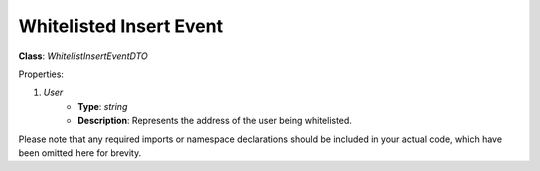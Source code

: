 Whitelisted Insert Event
========================

**Class**: `WhitelistInsertEventDTO`

Properties:

1. `User`
    * **Type**: `string`
    * **Description**: Represents the address of the user being whitelisted.

Please note that any required imports or namespace declarations should be included in your actual code, which have been omitted here for brevity.